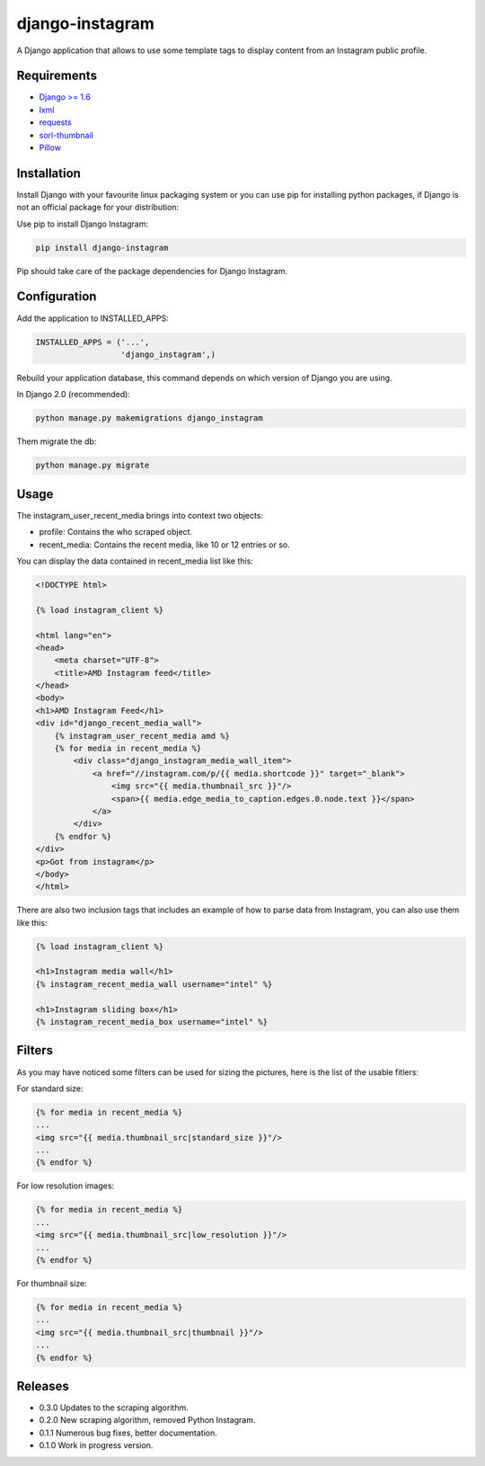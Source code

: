 ================
django-instagram
================

A Django application that allows to use some template tags to display content
from an Instagram public profile.

------------
Requirements
------------

* `Django >= 1.6 <https://www.djangoproject.com/>`_
* `lxml <https://pypi.python.org/pypi/lxml/3.6.4>`_
* `requests <https://pypi.python.org/pypi/requests/2.11.1>`_
* `sorl-thumbnail <https://github.com/mariocesar/sorl-thumbnail>`_
* `Pillow <https://pypi.python.org/pypi/Pillow/3.3.1>`_

------------
Installation
------------

Install Django with your favourite linux packaging system or you can use pip
for installing python packages, if Django is not an official package for
your distribution:

Use pip to install Django Instagram:

.. code-block:: bash

  pip install django-instagram

Pip should take care of the package dependencies for Django Instagram.

-------------
Configuration
-------------

Add the application to INSTALLED_APPS:

.. code-block:: python

  INSTALLED_APPS = ('...',
                    'django_instagram',)

Rebuild your application database, this command depends on which
version of Django you are using.

In Django 2.0 (recommended):

.. code-block:: bash

  python manage.py makemigrations django_instagram

Them migrate the db:

.. code-block:: bash

  python manage.py migrate

-----
Usage
-----

The instagram_user_recent_media brings into context two objects:

- profile: Contains the who scraped object.
- recent_media: Contains the recent media, like 10 or 12 entries or so.

You can display the data contained in recent_media list like this:

.. code-block:: html

    <!DOCTYPE html>

    {% load instagram_client %}

    <html lang="en">
    <head>
        <meta charset="UTF-8">
        <title>AMD Instagram feed</title>
    </head>
    <body>
    <h1>AMD Instagram Feed</h1>
    <div id="django_recent_media_wall">
        {% instagram_user_recent_media amd %}
        {% for media in recent_media %}
            <div class="django_instagram_media_wall_item">
                <a href="//instagram.com/p/{{ media.shortcode }}" target="_blank">
                    <img src="{{ media.thumbnail_src }}"/>
                    <span>{{ media.edge_media_to_caption.edges.0.node.text }}</span>
                </a>
            </div>
        {% endfor %}
    </div>
    <p>Got from instagram</p>
    </body>
    </html>

There are also two inclusion tags that includes an example of
how to parse data from Instagram, you can also use them like
this:

.. code-block:: html

  {% load instagram_client %}

  <h1>Instagram media wall</h1>
  {% instagram_recent_media_wall username="intel" %}

  <h1>Instagram sliding box</h1>
  {% instagram_recent_media_box username="intel" %}

-------
Filters
-------

As you may have noticed some filters can be used for sizing
the pictures, here is the list of the usable fitlers:

For standard size:

.. code-block:: html

  {% for media in recent_media %}
  ...
  <img src="{{ media.thumbnail_src|standard_size }}"/>
  ...
  {% endfor %}

For low resolution images:

.. code-block:: html

  {% for media in recent_media %}
  ...
  <img src="{{ media.thumbnail_src|low_resolution }}"/>
  ...
  {% endfor %}

For thumbnail size:

.. code-block:: html

  {% for media in recent_media %}
  ...
  <img src="{{ media.thumbnail_src|thumbnail }}"/>
  ...
  {% endfor %}

--------
Releases
--------
* 0.3.0 Updates to the scraping algorithm.
* 0.2.0 New scraping algorithm, removed Python Instagram.
* 0.1.1 Numerous bug fixes, better documentation.
* 0.1.0 Work in progress version.
